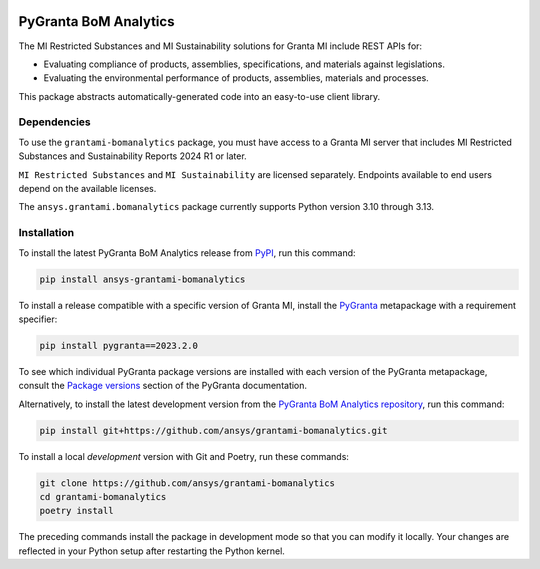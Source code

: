 |pyansys| |python| |pypi| |GH-CI| |codecov| |MIT| |black| |pre-commit-ci|

.. |pyansys| image:: https://img.shields.io/badge/Py-Ansys-ffc107.svg?labelColor=black&logo=data:image/png;base64,iVBORw0KGgoAAAANSUhEUgAAABAAAAAQCAIAAACQkWg2AAABDklEQVQ4jWNgoDfg5mD8vE7q/3bpVyskbW0sMRUwofHD7Dh5OBkZGBgW7/3W2tZpa2tLQEOyOzeEsfumlK2tbVpaGj4N6jIs1lpsDAwMJ278sveMY2BgCA0NFRISwqkhyQ1q/Nyd3zg4OBgYGNjZ2ePi4rB5loGBhZnhxTLJ/9ulv26Q4uVk1NXV/f///////69du4Zdg78lx//t0v+3S88rFISInD59GqIH2esIJ8G9O2/XVwhjzpw5EAam1xkkBJn/bJX+v1365hxxuCAfH9+3b9/+////48cPuNehNsS7cDEzMTAwMMzb+Q2u4dOnT2vWrMHu9ZtzxP9vl/69RVpCkBlZ3N7enoDXBwEAAA+YYitOilMVAAAAAElFTkSuQmCC
   :target: https://docs.pyansys.com/
   :alt: PyAnsys

.. |python| image:: https://img.shields.io/pypi/pyversions/ansys-grantami-bomanalytics?logo=pypi
   :target: https://pypi.org/project/ansys-grantami-bomanalytics/
   :alt: Python

.. |pypi| image:: https://img.shields.io/pypi/v/ansys-grantami-bomanalytics.svg?logo=python&logoColor=white
   :target: https://pypi.org/project/ansys-grantami-bomanalytics
   :alt: PyPI

.. |codecov| image:: https://codecov.io/gh/ansys/grantami-bomanalytics/branch/main/graph/badge.svg
   :target: https://codecov.io/gh/ansys/grantami-bomanalytics
   :alt: Codecov

.. |GH-CI| image:: https://github.com/ansys/grantami-bomanalytics/actions/workflows/ci_cd.yml/badge.svg
   :target: https://github.com/ansys/grantami-bomanalytics/actions/workflows/ci_cd.yml
   :alt: GH-CI

.. |MIT| image:: https://img.shields.io/badge/License-MIT-yellow.svg
   :target: https://opensource.org/licenses/MIT
   :alt: MIT

.. |black| image:: https://img.shields.io/badge/code%20style-black-000000.svg?style=flat
   :target: https://github.com/psf/black
   :alt: Black

.. |pre-commit-ci| image:: https://results.pre-commit.ci/badge/github/ansys/grantami-bomanalytics/main.svg
   :target: https://results.pre-commit.ci/latest/github/ansys/grantami-bomanalytics/main
   :alt: pre-commit.ci status


PyGranta BoM Analytics
======================

..
   _after-badges

The MI Restricted Substances and MI Sustainability solutions for Granta MI include REST APIs for:

- Evaluating compliance of products, assemblies, specifications, and
  materials against legislations.
- Evaluating the environmental performance of products, assemblies, materials and processes.

This package abstracts automatically-generated code into an easy-to-use client library.


Dependencies
------------
.. readme_software_requirements

To use the ``grantami-bomanalytics`` package, you must have access
to a Granta MI server that includes MI Restricted Substances and Sustainability Reports
2024 R1 or later.

``MI Restricted Substances`` and ``MI Sustainability`` are licensed separately.
Endpoints available to end users depend on the available licenses.

The ``ansys.grantami.bomanalytics`` package currently supports Python version 3.10 through 3.13.

.. readme_software_requirements_end


Installation
------------
.. readme_installation

To install the latest PyGranta BoM Analytics release from `PyPI <https://pypi.org/project/ansys-grantami-bomanalytics/>`_,
run this command:

.. code::

    pip install ansys-grantami-bomanalytics

To install a release compatible with a specific version of Granta MI, install the
`PyGranta <https://grantami.docs.pyansys.com/>`_ metapackage with a requirement specifier:

.. code::

    pip install pygranta==2023.2.0

To see which individual PyGranta package versions are installed with each version of the PyGranta metapackage, consult
the `Package versions <https://grantami.docs.pyansys.com/version/dev/package_versions.html>`_ section of the PyGranta
documentation.

Alternatively, to install the latest development version from the `PyGranta BoM Analytics repository <https://github.com/ansys/grantami-bomanalytics>`_,
run this command:

.. code::

    pip install git+https://github.com/ansys/grantami-bomanalytics.git


To install a local *development* version with Git and Poetry, run these commands:

.. code::

    git clone https://github.com/ansys/grantami-bomanalytics
    cd grantami-bomanalytics
    poetry install


The preceding commands install the package in development mode so that you can modify
it locally. Your changes are reflected in your Python setup after restarting the Python kernel.

.. readme_installation_end
